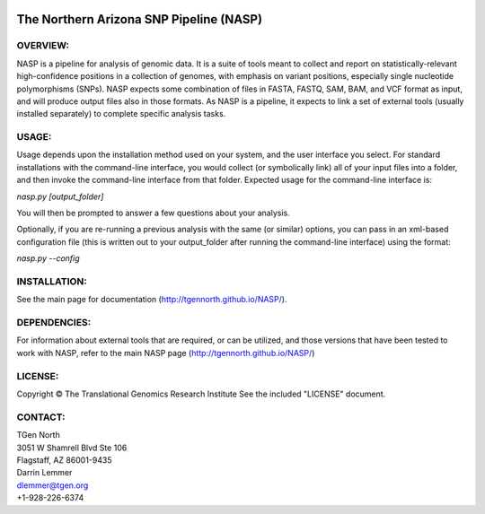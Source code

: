 .. image:: https://landscape.io/github/TGenNorth/NASP/tests/landscape.svg?style=flat
   :target: https://landscape.io/github/TGenNorth/NASP/tests
   :alt: Code Health

.. |copy|   unicode:: U+000A9 .. COPYRIGHT SIGN

The Northern Arizona SNP Pipeline (NASP)
========================================

OVERVIEW:
---------

NASP is a pipeline for analysis of genomic data. It is a suite of tools
meant to collect and report on statistically-relevant high-confidence
positions in a collection of genomes, with emphasis on variant
positions, especially single nucleotide polymorphisms (SNPs). NASP
expects some combination of files in FASTA, FASTQ, SAM, BAM, and VCF
format as input, and will produce output files also in
those formats. As NASP is a pipeline, it expects to link a set of
external tools (usually installed separately) to complete specific
analysis tasks.

USAGE:
------

Usage depends upon the installation method used on your system, and the
user interface you select. For standard installations with the
command-line interface, you would collect (or symbolically link) all of
your input files into a folder, and then invoke the command-line
interface from that folder. Expected usage for the command-line
interface is:

`nasp.py [output\_folder]`

You will then be prompted to answer a few questions about your analysis.

Optionally, if you are re-running a previous analysis with the same (or
similar) options, you can pass in an xml-based configuration file (this
is written out to your output\_folder after running the command-line
interface) using the format:

`nasp.py --config`

INSTALLATION:
-------------

See the main page for documentation (http://tgennorth.github.io/NASP/).

DEPENDENCIES:
-------------

For information about external tools that are required, or can be
utilized, and those versions that have been tested to work with NASP,
refer to the main NASP page (http://tgennorth.github.io/NASP/)

LICENSE:
--------

Copyright |copy| The Translational Genomics Research Institute See the
included "LICENSE" document.

CONTACT:
--------

| TGen North
| 3051 W Shamrell Blvd Ste 106
| Flagstaff, AZ 86001-9435

| Darrin Lemmer
| dlemmer@tgen.org
| +1-928-226-6374
